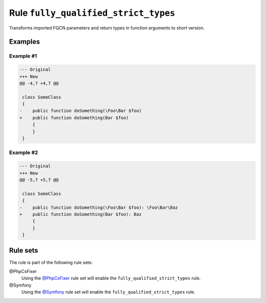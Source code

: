 =====================================
Rule ``fully_qualified_strict_types``
=====================================

Transforms imported FQCN parameters and return types in function arguments to
short version.

Examples
--------

Example #1
~~~~~~~~~~

.. code-block:: diff

   --- Original
   +++ New
   @@ -4,7 +4,7 @@

    class SomeClass
    {
   -    public function doSomething(\Foo\Bar $foo)
   +    public function doSomething(Bar $foo)
        {
        }
    }

Example #2
~~~~~~~~~~

.. code-block:: diff

   --- Original
   +++ New
   @@ -5,7 +5,7 @@

    class SomeClass
    {
   -    public function doSomething(\Foo\Bar $foo): \Foo\Bar\Baz
   +    public function doSomething(Bar $foo): Baz
        {
        }
    }

Rule sets
---------

The rule is part of the following rule sets:

@PhpCsFixer
  Using the `@PhpCsFixer <./../../ruleSets/PhpCsFixer.rst>`_ rule set will enable the ``fully_qualified_strict_types`` rule.

@Symfony
  Using the `@Symfony <./../../ruleSets/Symfony.rst>`_ rule set will enable the ``fully_qualified_strict_types`` rule.
